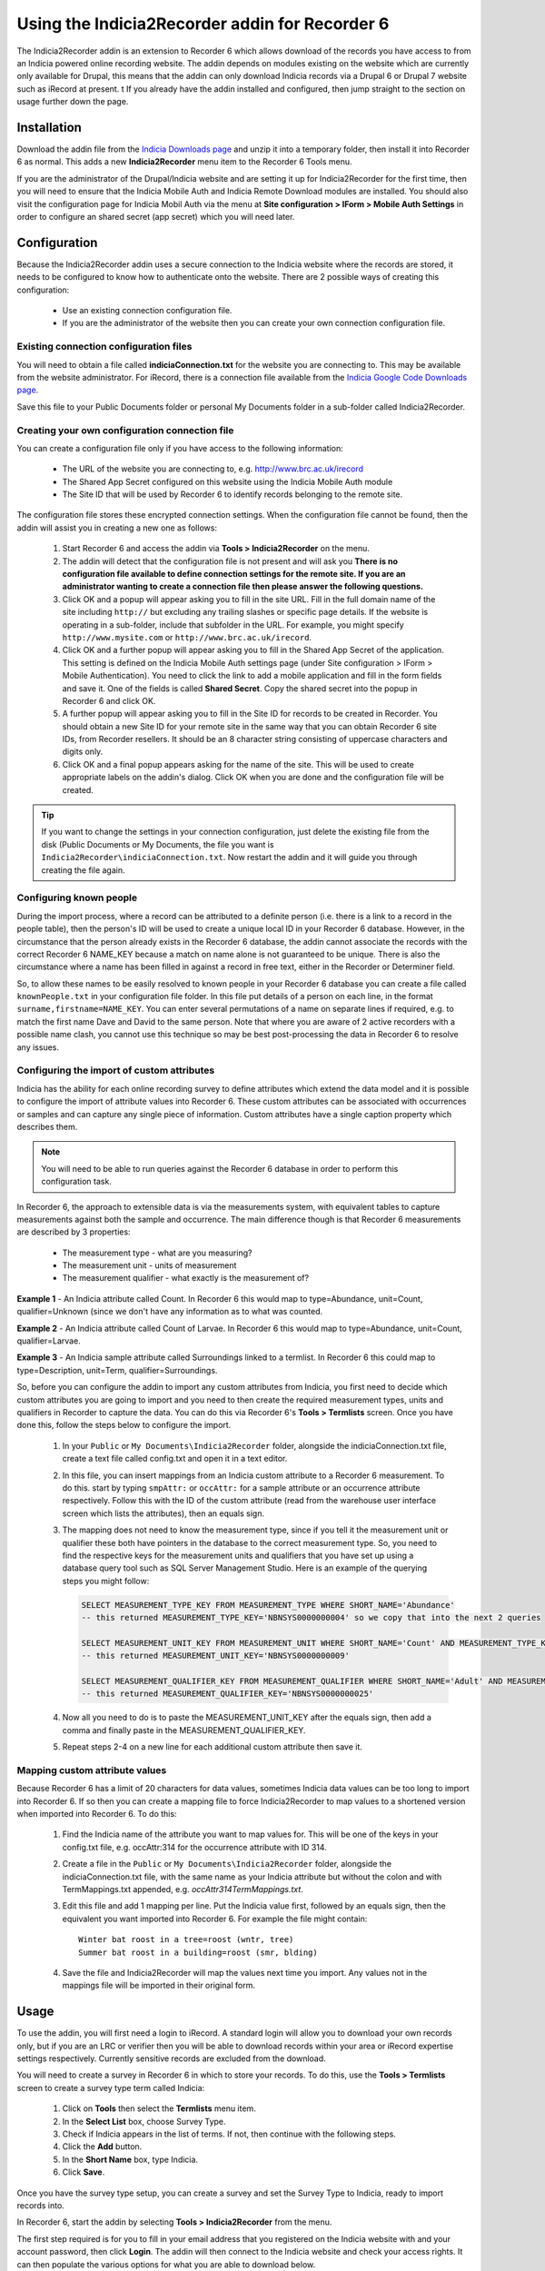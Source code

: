 Using the Indicia2Recorder addin for Recorder 6
===============================================

The Indicia2Recorder addin is an extension to Recorder 6 which allows download of the
records you have access to from an Indicia powered online recording website. The
addin depends on modules existing on the website which are currently only available for
Drupal, this means that the addin can only download Indicia records via a Drupal 6 or
Drupal 7 website such as iRecord at present.
t
If you already have the addin installed and configured, then jump straight to the section
on usage further down the page.

Installation
------------

Download the addin file from the `Indicia Downloads page
<http://www.indicia.org.uk/downloads>`_ and unzip it into a temporary folder,
then install it into Recorder 6 as normal. This adds a new **Indicia2Recorder** menu item
to the Recorder 6 Tools menu.

If you are the administrator of the Drupal/Indicia website and are setting it up for
Indicia2Recorder for the first time, then you will need to ensure that the Indicia Mobile
Auth and Indicia Remote Download modules are installed. You should also visit the
configuration page for Indicia Mobil Auth via the menu at **Site configuration > IForm >
Mobile Auth Settings** in order to configure an shared secret (app secret) which you will
need later.

Configuration
-------------

Because the Indicia2Recorder addin uses a secure connection to the Indicia website where
the records are stored, it needs to be configured to know how to authenticate onto the
website. There are 2 possible ways of creating this configuration:

  * Use an existing connection configuration file.
  * If you are the administrator of the website then you can create your own connection
    configuration file.

Existing connection configuration files
^^^^^^^^^^^^^^^^^^^^^^^^^^^^^^^^^^^^^^^

You will need to obtain a file called **indiciaConnection.txt** for the website you are
connecting to. This may be available from the website administrator. For iRecord, there is
a connection file available from the `Indicia Google Code Downloads page
<http://code.google.com/p/indicia/downloads/list>`_.

Save this file to your Public Documents folder or personal My Documents folder in a
sub-folder called Indicia2Recorder.

Creating your own configuration connection file
^^^^^^^^^^^^^^^^^^^^^^^^^^^^^^^^^^^^^^^^^^^^^^^

You can create a configuration file only if you have access to the following information:

  * The URL of the website you are connecting to, e.g. http://www.brc.ac.uk/irecord
  * The Shared App Secret configured on this website using the Indicia Mobile Auth module
  * The Site ID that will be used by Recorder 6 to identify records belonging to the
    remote site.

The configuration file stores these encrypted connection settings. When the configuration
file cannot be found, then the addin will assist you in creating a new one as follows:

  #. Start Recorder 6 and access the addin via **Tools > Indicia2Recorder** on the menu.
  #. The addin will detect that the configuration file is not present and will ask you
     **There is no configuration file available to define connection settings for the
     remote site. If you are an administrator wanting to create a connection file then
     please answer the following questions.**

  #. Click OK and a popup will appear asking you to fill in the site URL. Fill in the full
     domain name of the site including ``http://`` but excluding any trailing slashes or
     specific page details. If the website is operating in a sub-folder, include that
     subfolder in the URL. For example, you might specify ``http://www.mysite.com`` or
     ``http://www.brc.ac.uk/irecord``.

  #. Click OK and a further popup will appear asking you to fill in the Shared App Secret
     of the application. This setting is defined on the Indicia Mobile Auth settings page
     (under Site configuration > IForm > Mobile Authentication). You need to click the
     link to add a mobile application and fill in the form fields and save it. One of the
     fields is called **Shared Secret**. Copy the shared secret into the popup in Recorder
     6 and click OK.

  #. A further popup will appear asking you to fill in the Site ID for records to be
     created in Recorder. You should obtain a new Site ID for your remote site in the same
     way that you can obtain Recorder 6 site IDs, from Recorder resellers. It should be
     an 8 character string consisting of uppercase characters and digits only.

  #. Click OK and a final popup appears asking for the name of the site. This will be
     used to create appropriate labels on the addin's dialog. Click OK when you are done
     and the configuration file will be created.

.. tip::

  If you want to change the settings in your connection configuration, just delete the
  existing file from the disk (Public Documents or My Documents, the file you want is
  ``Indicia2Recorder\indiciaConnection.txt``. Now restart the addin and it will guide you
  through creating the file again.

Configuring known people
^^^^^^^^^^^^^^^^^^^^^^^^

During the import process, where a record can be attributed to a definite person (i.e. there
is a link to a record in the people table), then the person's ID will be used to create a
unique local ID in your Recorder 6 database. However, in the circumstance that the person
already exists in the Recorder 6 database, the addin cannot associate the records with the
correct Recorder 6 NAME_KEY because a match on name alone is not guaranteed to be unique.
There is also the circumstance where a name has been filled in against a record in free text,
either in the Recorder or Determiner field.

So, to allow these names to be easily resolved to known people in your Recorder 6 database you
can create a file called ``knownPeople.txt`` in your configuration file folder. In this file
put details of a person on each line, in the format ``surname,firstname=NAME_KEY``. You can
enter several permutations of a name on separate lines if required, e.g. to match the first
name Dave and David to the same person. Note that where you are aware of 2 active recorders
with a possible name clash, you cannot use this technique so may be best post-processing the
data in Recorder 6 to resolve any issues.

Configuring the import of custom attributes
^^^^^^^^^^^^^^^^^^^^^^^^^^^^^^^^^^^^^^^^^^^

Indicia has the ability for each online recording survey to define attributes which extend
the data model and it is possible to configure the import of attribute values into
Recorder 6. These custom attributes can be associated with occurrences or samples and can
capture any single piece of information. Custom attributes have a single caption property
which describes them.

.. note::

  You will need to be able to run queries against the Recorder 6 database in order to
  perform this configuration task.

In Recorder 6, the approach to extensible data is via the measurements system, with
equivalent tables to capture measurements against both the sample and occurrence. The
main difference though is that Recorder 6 measurements are described by 3 properties:

  * The measurement type - what are you measuring?
  * The measurement unit - units of measurement
  * The measurement qualifier - what exactly is the measurement of?

**Example 1** - An Indicia attribute called Count. In Recorder 6 this would map to
type=Abundance, unit=Count, qualifier=Unknown (since we don't have any information as to
what was counted.

**Example 2** - An Indicia attribute called Count of Larvae. In Recorder 6 this would map
to type=Abundance, unit=Count, qualifier=Larvae.

**Example 3** - An Indicia sample attribute called Surroundings linked to a termlist. In
Recorder 6 this could map to type=Description, unit=Term, qualifier=Surroundings.

So, before you can configure the addin to import any custom attributes from Indicia, you
first need to decide which custom attributes you are going to import and you need to then
create the required measurement types, units and qualifiers in Recorder to capture the
data. You can do this via Recorder 6's **Tools > Termlists** screen. Once you have done
this, follow the steps below to configure the import.

  #. In your ``Public`` or ``My Documents\Indicia2Recorder`` folder, alongside the
     indiciaConnection.txt file, create a text file called config.txt and open it in a
     text editor.
  #. In this file, you can insert mappings from an Indicia custom attribute to a Recorder
     6 measurement. To do this. start by typing ``smpAttr:`` or ``occAttr:`` for a sample
     attribute or an occurrence attribute respectively. Follow this with the ID of the
     custom attribute (read from the warehouse user interface screen which lists the
     attributes), then an equals sign.
  #. The mapping does not need to know the measurement type, since if you tell it the
     measurement unit or qualifier these both have pointers in the database to the
     correct measurement type. So, you need to find the respective keys for the
     measurement units and qualifiers that you have set up using a database query tool
     such as SQL Server Management Studio. Here is an example of the querying steps you
     might follow:

     .. code-block:: sql

       SELECT MEASUREMENT_TYPE_KEY FROM MEASUREMENT_TYPE WHERE SHORT_NAME='Abundance'
       -- this returned MEASUREMENT_TYPE_KEY='NBNSYS0000000004' so we copy that into the next 2 queries

       SELECT MEASUREMENT_UNIT_KEY FROM MEASUREMENT_UNIT WHERE SHORT_NAME='Count' AND MEASUREMENT_TYPE_KEY='NBNSYS0000000004'
       -- this returned MEASUREMENT_UNIT_KEY='NBNSYS0000000009'

       SELECT MEASUREMENT_QUALIFIER_KEY FROM MEASUREMENT_QUALIFIER WHERE SHORT_NAME='Adult' AND MEASUREMENT_TYPE_KEY='NBNSYS0000000004'
       -- this returned MEASUREMENT_QUALIFIER_KEY='NBNSYS0000000025'

  #. Now all you need to do is to paste the MEASUREMENT_UNIT_KEY after the equals sign,
     then add a comma and finally paste in the MEASUREMENT_QUALIFIER_KEY.
  #. Repeat steps 2-4 on a new line for each additional custom attribute then save it.

Mapping custom attribute values
^^^^^^^^^^^^^^^^^^^^^^^^^^^^^^^

Because Recorder 6 has a limit of 20 characters for data values, sometimes Indicia data
values can be too long to import into Recorder 6. If so then you can create a mapping file
to force Indicia2Recorder to map values to a shortened version when imported into Recorder
6. To do this:

  #. Find the Indicia name of the attribute you want to map values for. This will be one
     of the keys in your config.txt file, e.g. occAttr:314 for the occurrence attribute
     with ID 314.
  #. Create a file in the ``Public`` or ``My Documents\Indicia2Recorder`` folder,
     alongside the indiciaConnection.txt file, with the same name as your Indicia
     attribute but without the colon and with TermMappings.txt appended, e.g.
     `occAttr314TermMappings.txt`.
  #. Edit this file and add 1 mapping per line. Put the Indicia value first, followed by
     an equals sign, then the equivalent you want imported into Recorder 6. For example
     the file might contain::

       Winter bat roost in a tree=roost (wntr, tree)
       Summer bat roost in a building=roost (smr, blding)

  #. Save the file and Indicia2Recorder will map the values next time you import. Any
     values not in the mappings file will be imported in their original form.

Usage
-----

To use the addin, you will first need a login to iRecord. A standard login will allow you
to download your own records only, but if you are an LRC or verifier then you will be able
to download records within your area or iRecord expertise settings respectively. Currently
sensitive records are excluded from the download.

You will need to create a survey in Recorder 6 in which to store your records. To do this,
use the **Tools > Termlists** screen to create a survey type term called Indicia:

  #. Click on **Tools** then select the **Termlists** menu item.
  #. In the **Select List** box, choose Survey Type.
  #. Check if Indicia appears in the list of terms. If not, then continue with the
     following steps.
  #. Click the **Add** button.
  #. In the **Short Name** box, type Indicia.
  #. Click **Save**.

Once you have the survey type setup, you can create a survey and set the Survey Type to
Indicia, ready to import records into.

In Recorder 6, start the addin by selecting **Tools > Indicia2Recorder** from the menu.

.. image:: ../../images/screenshots/applications/indicia2recorder.png
  :width: 600px
  :alt: The addin dialog

The first step required is for you to fill in your email address that you registered on
the Indicia website with and your account password, then click **Login**. The addin will
then connect to the Indicia website and check your access rights. It can then populate the
various options for what you are able to download below.

Once logged in, you simply need to select whether to include your own, your verification
or your LRC records (if available), the survey on the Indicia website you want to import
records from, the date range, and the target survey then click **OK**. The addin will do
the rest.

Click the **Cancel** button to close the dialog when you are finished.

Importing batches of surveys
^^^^^^^^^^^^^^^^^^^^^^^^^^^^

As it can be laborious to import several surveys one at a time, if you know the Indicia
survey IDs and the Recorder survey keys for a list of surveys you want to import and their
destinations, you can preconfigure batches of surveys which will import in one go. Here
are the steps required to configure this:

  1. In your ``Public`` or ``My Documents\Indicia2Recorder`` folder, alongside the
     indiciaConnection.txt file, create a text file with a name that describes the batch
     of surveys and with a suffix `.batch` and open it in a text editor.
  2. Each pairing of an Indicia survey dataset to the Recorder 6 survey it will import
     into needs to go on its own line in the file. Start with the ID of the survey
     dataset in Indicia (available from **Lookup lists > Survey datasets** on the
     warehouse). Follow this with an equals sign, then the Recorder 6 survey key this will
     import into. For example::

       14=MYRECKEY01234567
       16=MYRECKEY76543210

  3. Now, the file name of the batch will appear in the list of surveys available to
     import - if you pick this survey and import it, the batch file will instruct
     Indicia2Recorder to import the full set of surveys you have configured.

Record Management
^^^^^^^^^^^^^^^^^

When you download records from an Indicia website using this addin, as long as other
Recorder 6 users doing the same use the same connection configuration file then their
downloaded records will get the same NBN Keys as the ones you download. Therefore these
will be understood by Recorder as the same record and if you exchange data with other
Recorder 6 users it will not create duplicate records. This also means that you can
download a set of records multiple times and Recorder 6 will not create duplicates -
subsequent downloads will overwrite the existing records. This means that if any record
changes are required, making them on the top copy in the Indicia dataset then downloading
into Recorder 6 ensures that changes are available to other Recorder 6 users.


